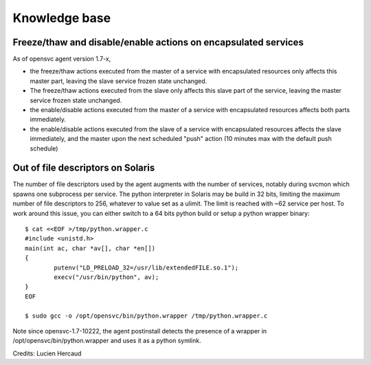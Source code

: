 Knowledge base
==============

Freeze/thaw and disable/enable actions on encapsulated services
---------------------------------------------------------------

As of opensvc agent version 1.7-x,

* the freeze/thaw actions executed from the master of a service with encapsulated resources only affects this master part, leaving the slave service frozen state unchanged.
* The freeze/thaw actions executed from the slave only affects this slave part of the service, leaving the master service frozen state unchanged.
* the enable/disable actions executed from the master of a service with encapsulated resources affects both parts immediately.
* the enable/disable actions executed from the slave of a service with encapsulated resources affects the slave immediately, and the master upon the next scheduled "push" action (10 minutes max with the default push schedule)

Out of file descriptors on Solaris
----------------------------------

The number of file descriptors used by the agent augments with the number of services, notably during svcmon which spawns one subprocess per service.
The python interpreter in Solaris may be build in 32 bits, limiting the maximum number of file descriptors to 256, whatever to value set as a ulimit. The limit is reached with ~62 service per host.
To work around this issue, you can either switch to a 64 bits python build or setup a python wrapper binary::

	$ cat <<EOF >/tmp/python.wrapper.c
	#include <unistd.h>
	main(int ac, char *av[], char *en[])
	{
		putenv("LD_PRELOAD_32=/usr/lib/extendedFILE.so.1");
		execv("/usr/bin/python", av);
	}
	EOF

	$ sudo gcc -o /opt/opensvc/bin/python.wrapper /tmp/python.wrapper.c


Note since opensvc-1.7-10222, the agent postinstall detects the presence of a wrapper in /opt/opensvc/bin/python.wrapper and uses it as a python symlink.

Credits: Lucien Hercaud
